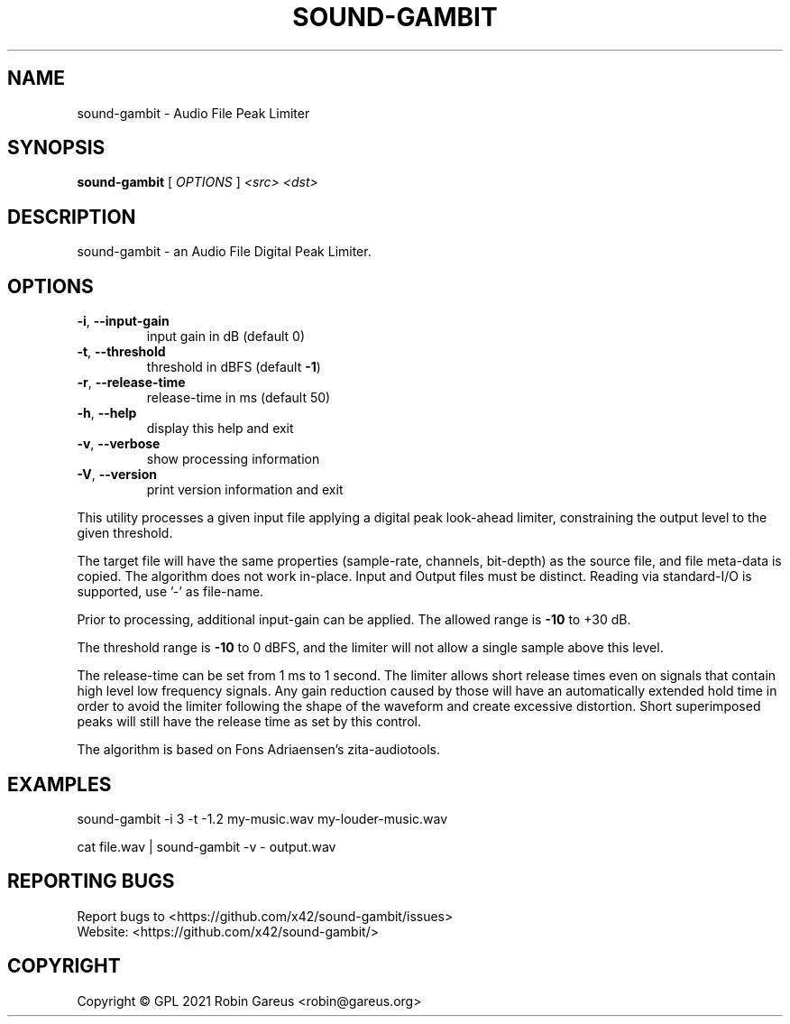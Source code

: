 .\" DO NOT MODIFY THIS FILE!  It was generated by help2man 1.48.1.
.TH SOUND-GAMBIT "1" "March 2021" "sound-gambit version 0.2" "User Commands"
.SH NAME
sound-gambit \- Audio File Peak Limiter
.SH SYNOPSIS
.B sound-gambit
[ \fI\,OPTIONS \/\fR] \fI\,<src> <dst>\/\fR
.SH DESCRIPTION
sound\-gambit \- an Audio File Digital Peak Limiter.
.SH OPTIONS
.TP
\fB\-i\fR, \fB\-\-input\-gain\fR
input gain in dB (default 0)
.TP
\fB\-t\fR, \fB\-\-threshold\fR
threshold in dBFS (default \fB\-1\fR)
.TP
\fB\-r\fR, \fB\-\-release\-time\fR
release\-time in ms (default 50)
.TP
\fB\-h\fR, \fB\-\-help\fR
display this help and exit
.TP
\fB\-v\fR, \fB\-\-verbose\fR
show processing information
.TP
\fB\-V\fR, \fB\-\-version\fR
print version information and exit
.PP
This utility processes a given input file applying a digital peak
look\-ahead limiter, constraining the output level to the given
threshold.
.PP
The target file will have the same properties (sample\-rate, channels,
bit\-depth) as the source file, and file meta\-data is copied.
The algorithm does not work in\-place. Input and Output files must be distinct.
Reading via standard\-I/O is supported, use '\-' as file\-name.
.PP
Prior to processing, additional input\-gain can be applied. The allowed
range is \fB\-10\fR to +30 dB.
.PP
The threshold range is \fB\-10\fR to 0 dBFS, and the limiter will not allow a
single sample above this level.
.PP
The release\-time can be set from 1 ms to 1 second. The limiter allows
short release times even on signals that contain high level low frequency
signals. Any gain reduction caused by those will have an automatically
extended hold time in order to avoid the limiter following the shape of
the waveform and create excessive distortion. Short superimposed peaks
will still have the release time as set by this control.
.PP
The algorithm is based on Fons Adriaensen's zita\-audiotools.
.SH EXAMPLES
sound\-gambit \-i 3 \-t \-1.2 my\-music.wav my\-louder\-music.wav
.PP
cat file.wav | sound\-gambit \-v \- output.wav
.SH "REPORTING BUGS"
Report bugs to <https://github.com/x42/sound\-gambit/issues>
.br
Website: <https://github.com/x42/sound\-gambit/>
.SH COPYRIGHT
Copyright \(co GPL 2021 Robin Gareus <robin@gareus.org>
